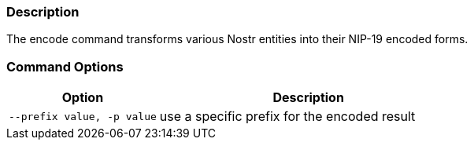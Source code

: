 === Description
The encode command transforms various Nostr entities into their NIP-19 encoded forms.

=== Command Options

[cols="2,4"]
|===
|Option |Description

|`--prefix value, -p value`
|use a specific prefix for the encoded result
|===